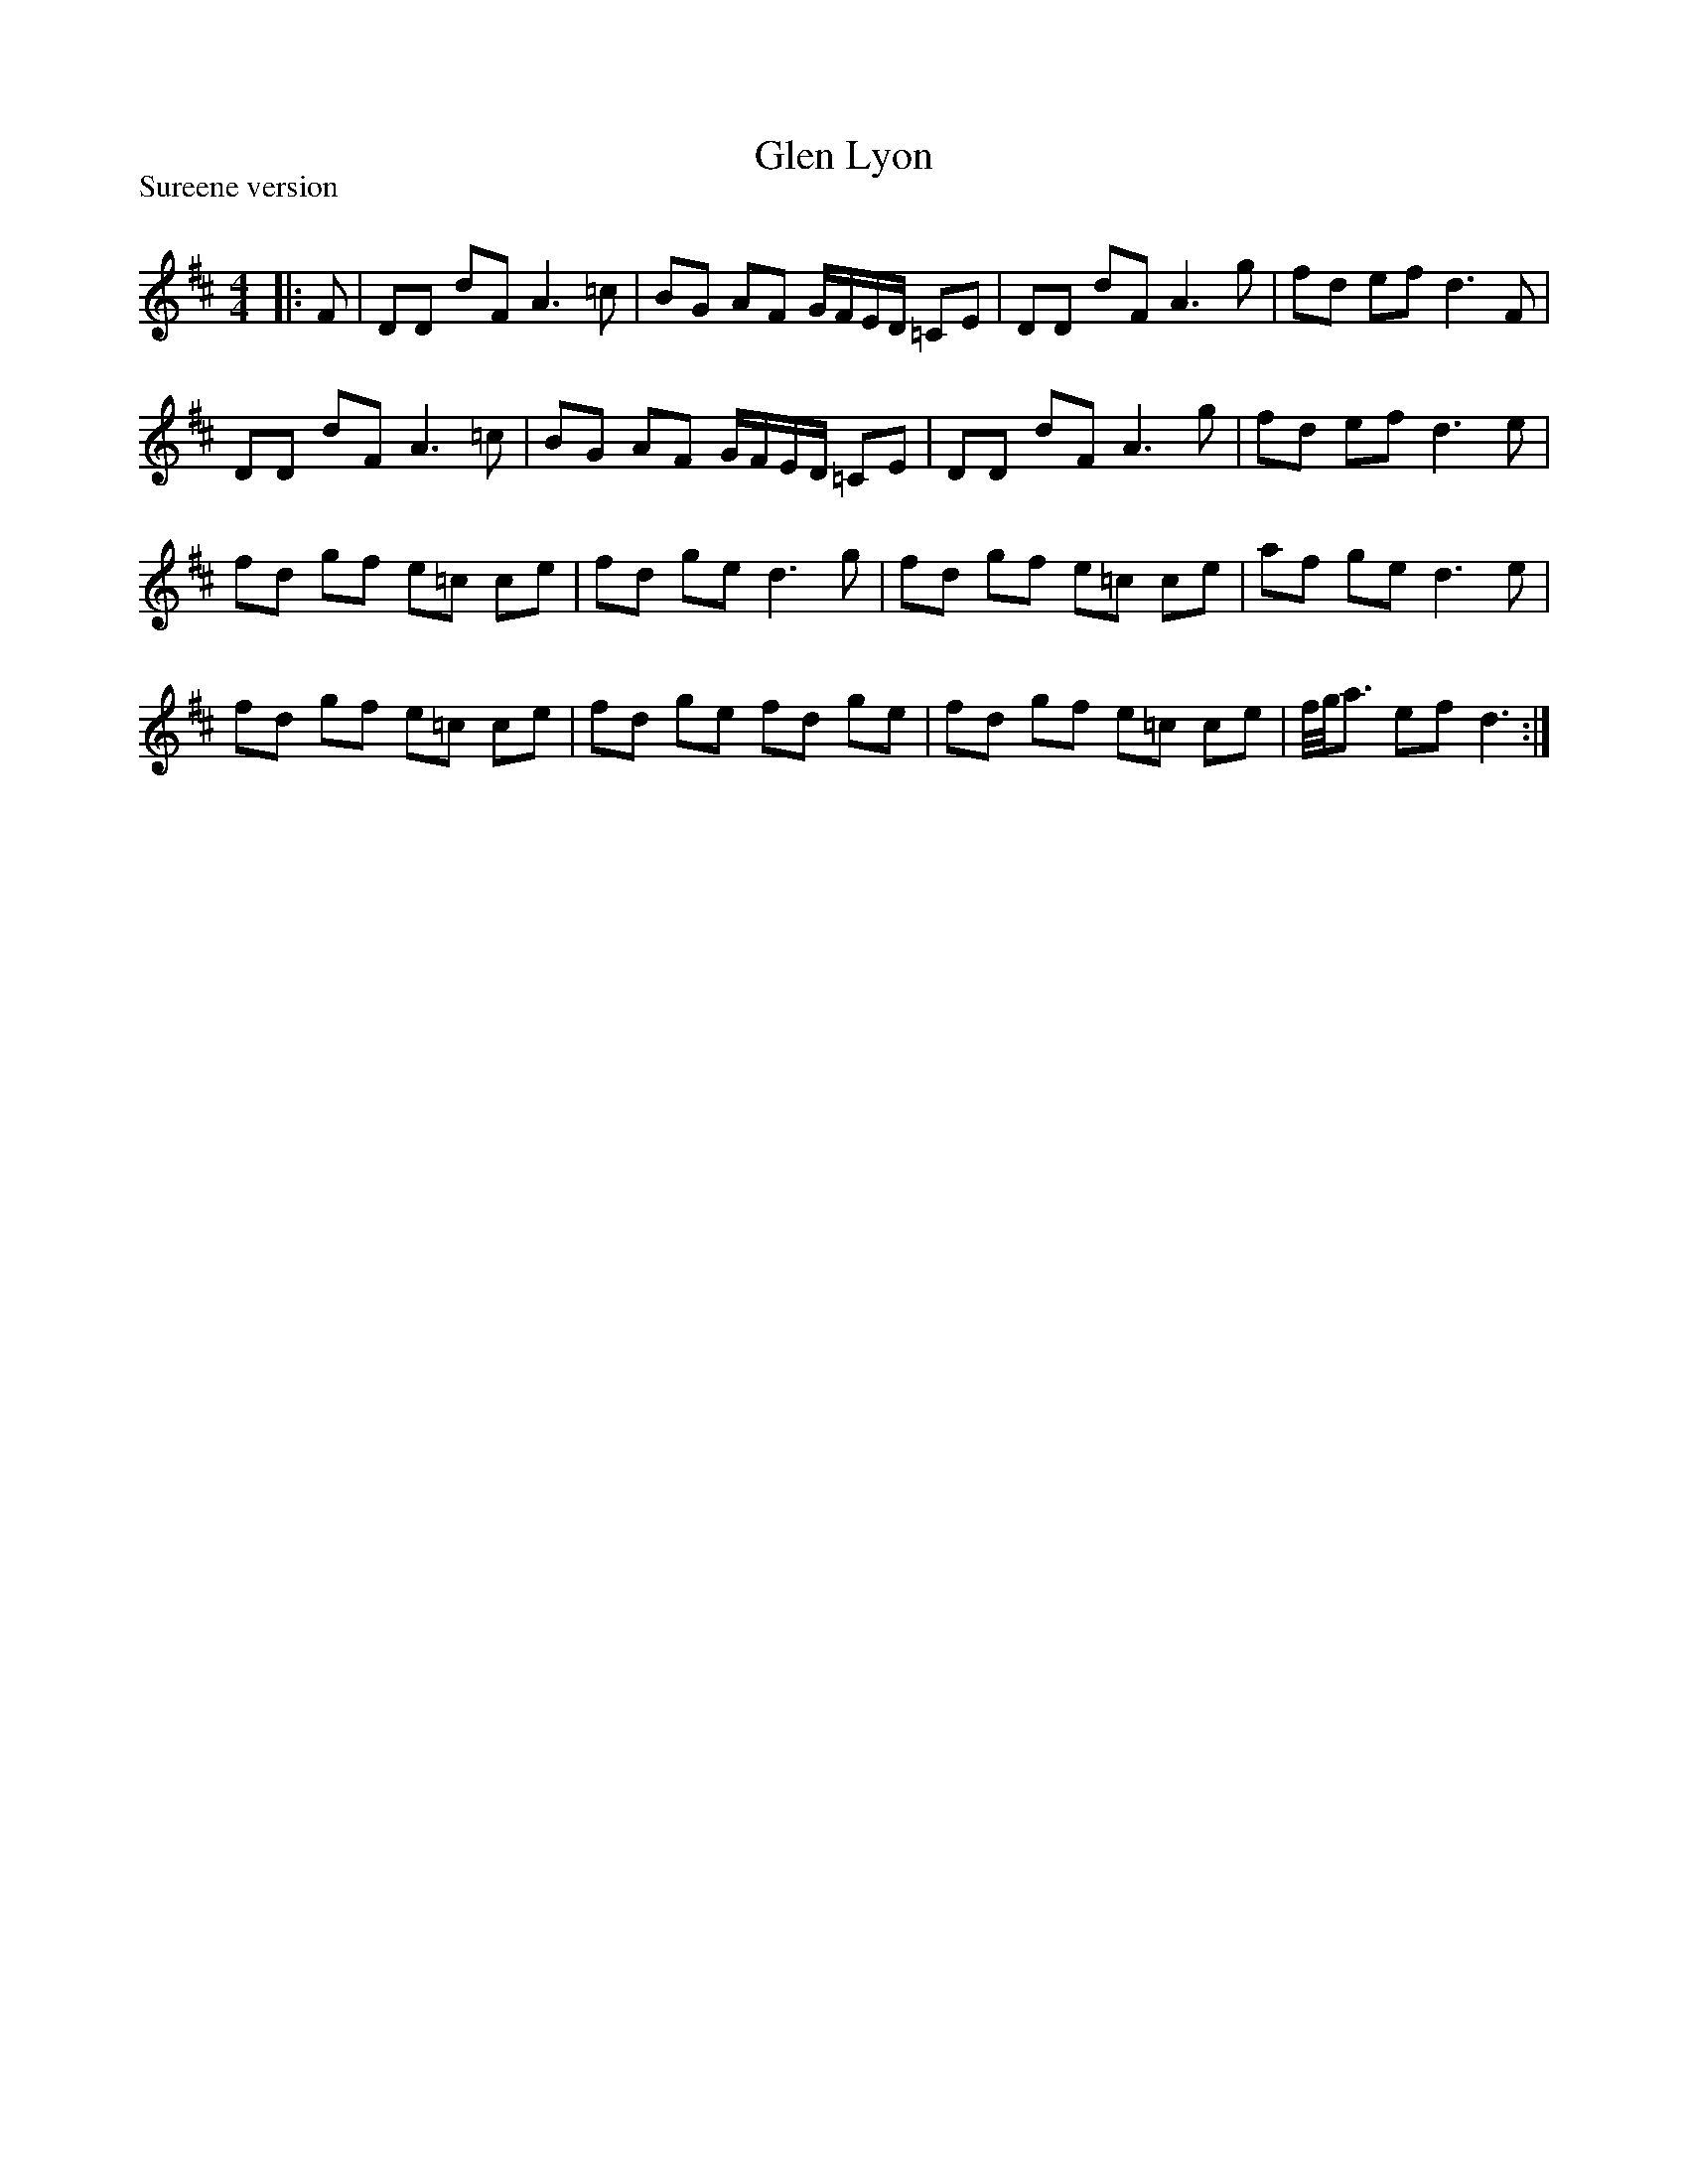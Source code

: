 X:1
T: Glen Lyon
P:Sureene version
R:Reel
Q: 232
K:D
M:4/4
L:1/8
|:F|DD dF A3=c|BG AF G1/2F1/2E1/2D1/2 =CE|DD dF A3g|fd ef d3F|
DD dF A3=c|BG AF G1/2F1/2E1/2D1/2 =CE|DD dF A3g|fd ef d3e|
fd gf e=c ce|fd ge d3g|fd gf e=c ce|af ge d3e|
fd gf e=c ce|fd ge fd ge|fd gf e=c ce|f1/4g1/4a3/2 ef d3:|
